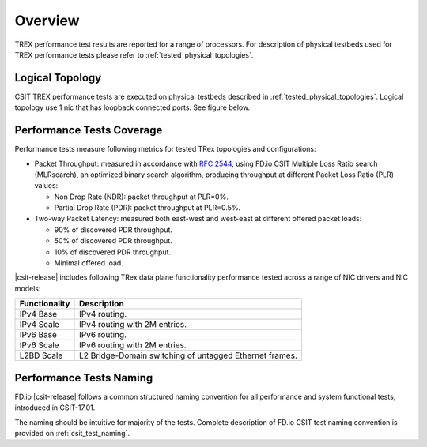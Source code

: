 Overview
========

TREX performance test results are reported for a range of processors.
For description of physical testbeds used for TREX performance tests
please refer to :ref:`tested_physical_topologies`.

.. _tested_logical_topologies:

Logical Topology
------------------

CSIT TREX performance tests are executed on physical testbeds described
in :ref:`tested_physical_topologies`. Logical topology use 1 nic that has
loopback connected ports. See figure below.

.. only:: latex

    .. raw:: latex

        \begin{figure}[H]
            \centering
                \graphicspath{{../_tmp/src/trex_performance_tests/}}
                \includegraphics[width=0.90\textwidth]{logical-TRex-nic2nic}
                \label{fig:logical-TRex-nic2nic}
        \end{figure}

.. only:: html

    .. figure:: logical-TRex-nic2nic.svg
        :alt: logical-TRex-nic2nic
        :align: center


Performance Tests Coverage
--------------------------

Performance tests measure following metrics for tested TRex
topologies and configurations:

- Packet Throughput: measured in accordance with :rfc:`2544`, using
  FD.io CSIT Multiple Loss Ratio search (MLRsearch), an optimized binary
  search algorithm, producing throughput at different Packet Loss Ratio
  (PLR) values:

  - Non Drop Rate (NDR): packet throughput at PLR=0%.
  - Partial Drop Rate (PDR): packet throughput at PLR=0.5%.

- Two-way Packet Latency: measured both east-west and west-east at different
  offered packet loads:

  - 90% of discovered PDR throughput.
  - 50% of discovered PDR throughput.
  - 10% of discovered PDR throughput.
  - Minimal offered load.

|csit-release| includes following TRex data plane functionality
performance tested across a range of NIC drivers and NIC models:

+-----------------------+----------------------------------------------+
| Functionality         |  Description                                 |
+=======================+==============================================+
| IPv4 Base             | IPv4 routing.                                |
+-----------------------+----------------------------------------------+
| IPv4 Scale            | IPv4 routing with 2M entries.                |
+-----------------------+----------------------------------------------+
| IPv6 Base             | IPv6 routing.                                |
+-----------------------+----------------------------------------------+
| IPv6 Scale            | IPv6 routing with 2M entries.                |
+-----------------------+----------------------------------------------+
| L2BD Scale            | L2 Bridge-Domain switching of untagged       |
|                       | Ethernet frames.                             |
+-----------------------+----------------------------------------------+


Performance Tests Naming
------------------------

FD.io |csit-release| follows a common structured naming convention for
all performance and system functional tests, introduced in CSIT-17.01.

The naming should be intuitive for majority of the tests. Complete
description of FD.io CSIT test naming convention is provided on
:ref:`csit_test_naming`.
